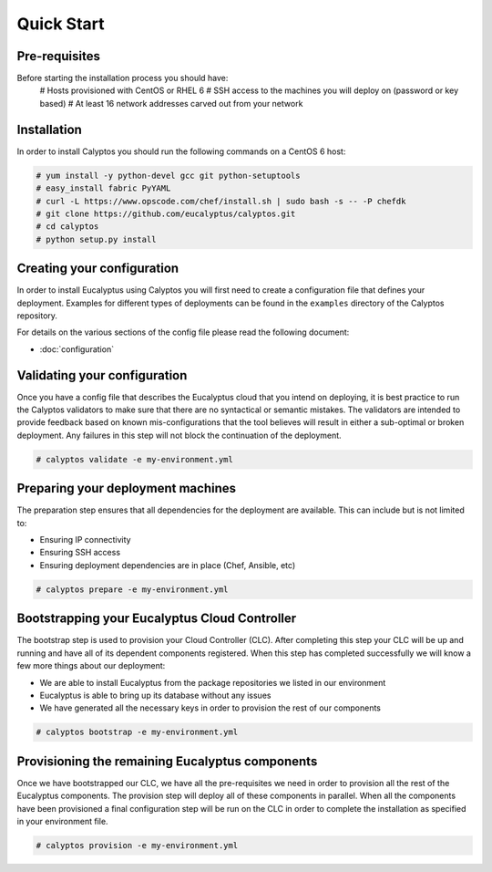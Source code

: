 Quick Start
-----------
Pre-requisites
++++++++++++++
Before starting the installation process you should have:
    # Hosts provisioned with CentOS or RHEL 6
    # SSH access to the machines you will deploy on (password or key based)
    # At least 16 network addresses carved out from your network
    
Installation
++++++++++++
In order to install Calyptos you should run the following commands on a CentOS 6 host:

.. code-block:: console

    # yum install -y python-devel gcc git python-setuptools
    # easy_install fabric PyYAML
    # curl -L https://www.opscode.com/chef/install.sh | sudo bash -s -- -P chefdk
    # git clone https://github.com/eucalyptus/calyptos.git
    # cd calyptos
    # python setup.py install

Creating your configuration
+++++++++++++++++++++++++++
In order to install Eucalyptus using Calyptos you will first need to create a configuration file that defines your
deployment. Examples for different types of deployments can be found in the ``examples`` directory of the Calyptos
repository.

For details on the various sections of the config file please read the following document:

- :doc:`configuration`

Validating your configuration
+++++++++++++++++++++++++++++
Once you have a config file that describes the Eucalyptus cloud that you intend on deploying, it is best practice to
run the Calyptos validators to make sure that there are no syntactical or semantic mistakes. The validators are intended
to provide feedback based on known mis-configurations that the tool believes will result in either a sub-optimal
or broken deployment. Any failures in this step will not block the continuation of the deployment.

.. code-block:: console

    # calyptos validate -e my-environment.yml

Preparing your deployment machines
++++++++++++++++++++++++++++++++++
The preparation step ensures that all dependencies for the deployment are available. This can include but is not limited
to:

* Ensuring IP connectivity
* Ensuring SSH access
* Ensuring deployment dependencies are in place (Chef, Ansible, etc)

.. code-block:: console

    # calyptos prepare -e my-environment.yml

Bootstrapping your Eucalyptus Cloud Controller
++++++++++++++++++++++++++++++++++++++++++++++
The bootstrap step is used to provision your Cloud Controller (CLC). After completing this step your CLC will be up
and running and have all of its dependent components registered. When this step has completed successfully we will know
a few more things about our deployment:

* We are able to install Eucalyptus from the package repositories we listed in our environment
* Eucalyptus is able to bring up its database without any issues
* We have generated all the necessary keys in order to provision the rest of our components

.. code-block:: console

    # calyptos bootstrap -e my-environment.yml

Provisioning the remaining Eucalyptus components
++++++++++++++++++++++++++++++++++++++++++++++++
Once we have bootstrapped our CLC, we have all the pre-requisites we need in order to provision all the rest of the
Eucalyptus components. The provision step will deploy all of these components in parallel. When all the components have
been provisioned a final configuration step will be run on the CLC in order to complete the installation as specified in
your environment file.

.. code-block:: console

    # calyptos provision -e my-environment.yml
